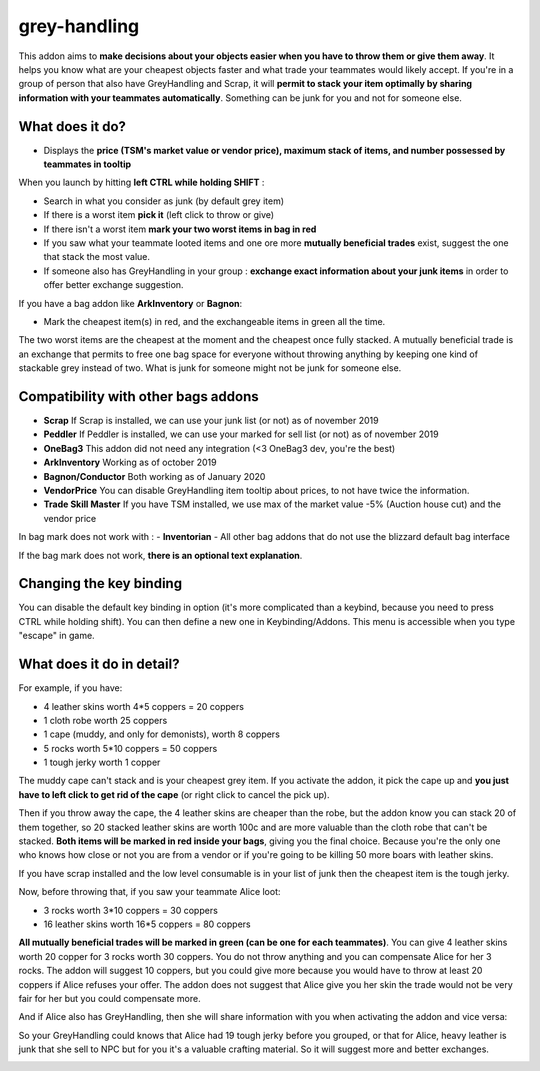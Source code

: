 grey-handling
=============

|Install|

.. |Install| image:: http://img.shields.io/badge/install-twitch-blueviolet
   :target: https://www.curseforge.com/wow/addons/greyhandling

This addon aims to **make decisions about your objects easier when you have to
throw them or give them away**. It helps you know what are your cheapest objects
faster and what trade your teammates would likely accept. If you're in a group of person
that also have GreyHandling and Scrap, it will **permit to stack your item optimally by sharing
information with your teammates automatically**. Something can be junk for you and not for
someone else.

.. image:: examples/red_glow.jpg
   :width: 300pt

.. image:: examples/mutually_beneficial_trade_small.jpg
   :width: 300pt

.. image:: examples/item_tooltip_group.jpg
   :width: 300pt

What does it do?
----------------

- Displays the **price (TSM's market value or vendor price), maximum stack of items, and number possessed by teammates in tooltip**

When you launch by hitting **left CTRL while holding SHIFT** :

- Search in what you consider as junk (by default grey item)
- If there is a worst item **pick it** (left click to throw or give)
- If there isn't a worst item **mark your two worst items in bag in red**
- If you saw what your teammate looted items and one ore more **mutually beneficial trades** exist, suggest the one that stack the most value.
- If someone also has GreyHandling in your group : **exchange exact information about your junk items** in order to offer better exchange suggestion.

If you have a bag addon like **ArkInventory** or **Bagnon**:

- Mark the cheapest item(s) in red, and the exchangeable items in green all the time.

The two worst items are the cheapest at the moment and the cheapest once fully
stacked. A mutually beneficial trade is an exchange that permits to free one bag
space for everyone without throwing anything by keeping one kind of stackable
grey instead of two. What is junk for someone might not be junk for someone else.

Compatibility with other bags addons
------------------------------------

- **Scrap** If Scrap is installed, we can use your junk list (or not) as of november 2019
- **Peddler** If Peddler is installed, we can use your marked for sell list (or not) as of november 2019
- **OneBag3** This addon did not need any integration (<3 OneBag3 dev, you're the best)
- **ArkInventory** Working as of october 2019
- **Bagnon/Conductor** Both working as of January 2020
- **VendorPrice** You can disable GreyHandling item tooltip about prices, to not have twice the information.
- **Trade Skill Master** If you have TSM installed, we use max of the market value -5% (Auction house cut) and the vendor price

In bag mark does not work with :
- **Inventorian**
- All other bag addons that do not use the blizzard default bag interface

If the bag mark does not work, **there is an optional text explanation**.

Changing the key binding
------------------------

You can disable the default key binding in option (it's more complicated than a keybind, because you need to press
CTRL while holding shift). You can then define a new one in Keybinding/Addons. This menu is accessible when you
type "escape" in game.

.. image:: examples/keybinding.jpg
   :width: 300pt


What does it do in detail?
--------------------------

For example, if you have:

* 4 leather skins worth 4*5 coppers = 20 coppers
* 1 cloth robe worth 25 coppers
* 1 cape (muddy, and only for demonists), worth 8 coppers
* 5 rocks worth 5*10 coppers = 50 coppers
* 1 tough jerky worth 1 copper

The muddy cape can't stack and is your cheapest grey item. If you activate the
addon, it pick the cape up and **you just have to left click to get rid of the cape**
(or right click to cancel the pick up).

.. image:: examples/automatic_pick_up.jpg
   :width: 600pt

Then if you throw away the cape, the 4 leather skins are cheaper than the robe,
but the addon know you can stack 20 of them together, so 20 stacked leather
skins are worth 100c and are more valuable than the cloth robe that can't be stacked.
**Both items will be marked in red inside your bags**, giving you the final choice.
Because you're the only one who knows how close or not you are from a vendor or
if you're going to be killing 50 more boars with leather skins.

If you have scrap installed and the low level consumable is in your list of junk
then the cheapest item is the tough jerky.

.. image:: examples/item_tooltip_and_glow.jpg
   :width: 600pt

Now, before throwing that, if you saw your teammate Alice loot:

* 3 rocks worth 3*10 coppers = 30 coppers
* 16 leather skins worth 16*5 coppers = 80 coppers

**All mutually beneficial trades will be marked in green (can be one for each teammates)**.
You can give 4 leather skins worth 20 copper for 3 rocks worth 30 coppers.
You do not throw anything and you can compensate Alice for her 3 rocks.
The addon will suggest 10 coppers, but you could give more because you would
have to throw at least 20 coppers if Alice refuses your offer. The addon does
not suggest that Alice give you her skin the trade would not be very fair for
her but you could compensate more.

And if Alice also has GreyHandling, then she will share information with you when activating
the addon and vice versa:

So your GreyHandling could knows that Alice had 19 tough jerky before you grouped, or that for Alice,
heavy leather is junk that she sell to NPC but for you it's a valuable crafting material. So it will
suggest more and better exchanges.

.. image:: examples/mutually_beneficial_trade.jpg
   :width: 600pt
